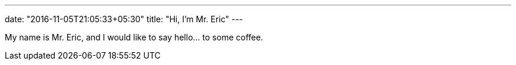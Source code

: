 ---
date: "2016-11-05T21:05:33+05:30"
title: "Hi, I'm Mr. Eric"
---

My name is Mr. Eric, and I would like to say hello... to some coffee.
